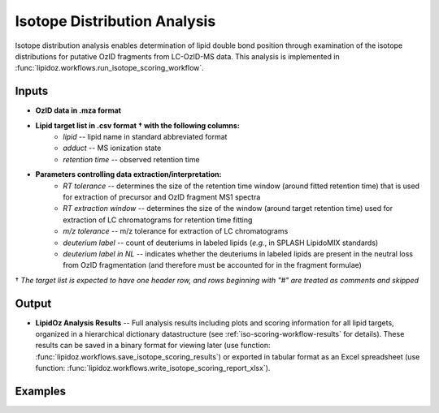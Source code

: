 ==============================
Isotope Distribution Analysis
==============================
Isotope distribution analysis enables determination of lipid double bond position through examination of 
the isotope distributions for putative OzID fragments from LC-OzID-MS data. This analysis is implemented
in :func:`lipidoz.workflows.run_isotope_scoring_workflow`.


Inputs
------------------------------
* **OzID data in .mza format**
* **Lipid target list in .csv format † with the following columns:**
    * *lipid* -- lipid name in standard abbreviated format
    * *adduct* -- MS ionization state
    * *retention time* -- observed retention time
* **Parameters controlling data extraction/interpretation:**
    * *RT tolerance* -- determines the size of the retention time window (around fitted retention time) that is used for extraction of precursor and OzID fragment MS1 spectra
    * *RT extraction window* -- determines the size of the window (around target retention time) used for extraction of LC chromatograms for retention time fitting
    * *m/z tolerance* -- m/z tolerance for extraction of LC chromatograms
    * *deuterium label* -- count of deuteriums in labeled lipids (*e.g.*, in SPLASH LipidoMIX standards)
    * *deuterium label in NL* -- indicates whether the deuteriums in labeled lipids are present in the neutral loss from OzID fragmentation (and therefore must be accounted for in the fragment formulae)

† *The target list is expected to have one header row, and rows beginning with "#" are treated as comments and skipped*


Output
------------------------------
* **LipidOz Analysis Results** -- Full analysis results including plots and scoring information for all lipid targets, organized in a hierarchical dictionary datastructure (see :ref:`iso-scoring-workflow-results` for details). These results can be saved in a binary format for viewing later (use function: :func:`lipidoz.workflows.save_isotope_scoring_results`) or exported in tabular format as an Excel spreadsheet (use function: :func:`lipidoz.workflows.write_isotope_scoring_report_xlsx`).


Examples
------------------------------

.. code-block:: python3
    :caption: example of isotope distribution analysis with labeled standards

    from lipidoz.workflows import (
        run_isotope_scoring_workflow, save_isotope_scoring_results, write_isotope_scoring_report
    )


    def main():

        # OzID data file, in .mza format
        oz_data_file = 'data/SPLASH_d7_pos_Oz.mza'

        # target list in .csv format
        target_file = 'splash_d7_pos.csv'

        # setup parameters controlling data extraction/interpretation
        rt_tol = 0.2
        rt_ext_win = 1.5 
        mz_tol = 0.01
        # these parameters are specific for describing deuterium labels
        d_label = 7
        d_label_in_nl = True

        # run the analysis
        results = run_isotope_scoring_workflow(oz_data_file, target_file, 
                                               rt_tol, rt_ext_win, mz_tol,
                                               d_label=d_label, d_label_in_nl=d_label_in_nl)

        # when analysis is complete, save and export the results
        save_isotope_scoring_results(results, 'splash_d7_pos.loz')
        write_isotope_scoring_report_xlsx(results, 'splash_d7_pos_iso_scoring.xlsx')


    if __name__ == '__main__':
        main()


.. code-block:: python3
    :caption: example of isotope distribution analysis using the progress callback

    from lipidoz.workflows import (
        run_isotope_scoring_workflow, save_isotope_scoring_results, write_isotope_scoring_report
    )

    def progcb(lipid_name, adduct, pos, tot):
        # simple callback function that just prints out info
        s = 'lipid: {} adduct: {} ({} of {})'
        print(s.format(lipid_name, adduct, pos, tot), flush=True)


    def main():

        # OzID data file, in .mza format
        oz_data_file = 'data/total_lipids_1234_pos_Oz.mza'

        # target list in .csv format
        target_file = 'total_lipids_1234_pos.csv'

        # setup parameters controlling data extraction/interpretation
        rt_tol = 0.2
        rt_ext_win = 1.5 
        mz_tol = 0.01

        # run the analysis
        # here we will use the progress callback to report on progress after each lipid target
        results = run_isotope_scoring_workflow(oz_data_file, target_file, 
                                               rt_tol, rt_ext_win, mz_tol,
                                               progress_cb=progcb)

        # when analysis is complete, save and export the results
        save_isotope_scoring_results(results, 'total_lipids_1234_pos.loz')
        write_isotope_scoring_report_xlsx(results, 'total_lipids_1234_pos_iso_scoring.xlsx')


    if __name__ == '__main__':
        main()



